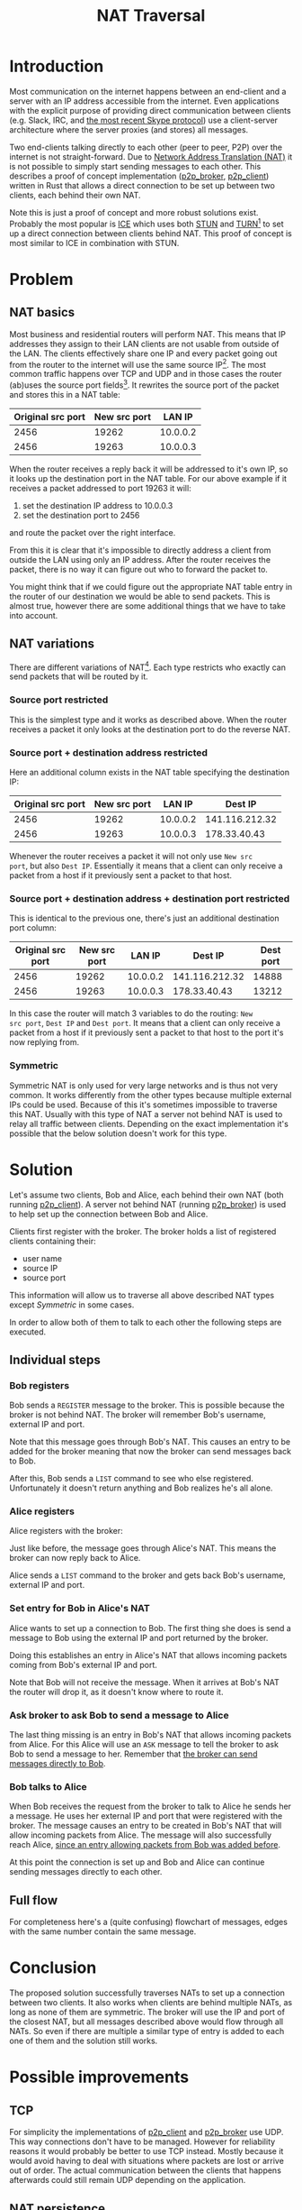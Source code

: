 #+TITLE: NAT Traversal
#+OPTIONS: ^:nil
#+EXPORT_FILE_NAME: index.html
#+HTML_HEAD: <link rel="stylesheet" type="text/css" href="https://jorenvo.github.io/notes/css/solarized-light.css"/>
#+HTML_HEAD: <link rel="icon" href="https://jorenvo.github.io/notes/favicon.ico" type="image/x-icon"/>
* Introduction
Most communication on the internet happens between an end-client and a
server with an IP address accessible from the internet. Even
applications with the explicit purpose of providing direct
communication between clients (e.g. Slack, IRC, and [[https://support.skype.com/en/faq/FA12381/what-does-it-mean-that-skype-is-moving-from-peer-to-peer-to-the-cloud][the most recent
Skype protocol]]) use a client-server architecture where the server
proxies (and stores) all messages.

Two end-clients talking directly to each other (peer to peer, P2P)
over the internet is not straight-forward. Due to [[https://en.wikipedia.org/wiki/Network_address_translation][Network Address
Translation (NAT)]] it is not possible to simply start sending messages
to each other. This describes a proof of concept implementation
([[https://github.com/jorenvo/p2p_broker][p2p_broker]], [[https://github.com/jorenvo/p2p_client][p2p_client]]) written in Rust that allows a direct
connection to be set up between two clients, each behind their own
NAT.

Note this is just a proof of concept and more robust solutions
exist. Probably the most popular is [[https://en.wikipedia.org/wiki/Interactive_Connectivity_Establishment][ICE]] which uses both [[https://en.wikipedia.org/wiki/STUN][STUN]] and [[https://en.wikipedia.org/wiki/Traversal_Using_Relays_around_NAT][TURN]][fn:turn]
to set up a direct connection between clients behind NAT. This proof
of concept is most similar to ICE in combination with STUN.
* Problem
** NAT basics
Most business and residential routers will perform NAT. This means
that IP addresses they assign to their LAN clients are not usable from
outside of the LAN. The clients effectively share one IP and every
packet going out from the router to the internet will use the same
source IP[fn:masquerade]. The most common traffic happens over TCP and
UDP and in those cases the router (ab)uses the source port
fields[fn:icmp_nat]. It rewrites the source port of the packet and
stores this in a NAT table:

|-------------------+--------------+----------|
| Original src port | New src port |   LAN IP |
|-------------------+--------------+----------|
|              2456 |        19262 | 10.0.0.2 |
|              2456 |        19263 | 10.0.0.3 |
|-------------------+--------------+----------|

When the router receives a reply back it will be addressed to it's own
IP, so it looks up the destination port in the NAT table. For our
above example if it receives a packet addressed to port 19263 it will:

1. set the destination IP address to 10.0.0.3
2. set the destination port to 2456

and route the packet over the right interface.

From this it is clear that it's impossible to directly address a
client from outside the LAN using only an IP address. After the router
receives the packet, there is no way it can figure out who to forward
the packet to.

You might think that if we could figure out the appropriate NAT table
entry in the router of our destination we would be able to send
packets. This is almost true, however there are some additional things
that we have to take into account.
** NAT variations
There are different variations of NAT[fn:rfc_nat_variations]. Each
type restricts who exactly can send packets that will be routed by it.
*** Source port restricted
This is the simplest type and it works as described above. When the
router receives a packet it only looks at the destination port to do
the reverse NAT.
*** Source port + destination address restricted
Here an additional column exists in the NAT table specifying the
destination IP:

|-------------------+--------------+----------+----------------|
| Original src port | New src port |   LAN IP |        Dest IP |
|-------------------+--------------+----------+----------------|
|              2456 |        19262 | 10.0.0.2 | 141.116.212.32 |
|              2456 |        19263 | 10.0.0.3 |   178.33.40.43 |
|-------------------+--------------+----------+----------------|

Whenever the router receives a packet it will not only use =New src
port=, but also =Dest IP=. Essentially it means that a client can only
receive a packet from a host if it previously sent a packet to that
host.
*** Source port + destination address + destination port restricted
This is identical to the previous one, there's just an additional
destination port column:

|-------------------+--------------+----------+----------------+-----------|
| Original src port | New src port |   LAN IP |        Dest IP | Dest port |
|-------------------+--------------+----------+----------------+-----------|
|              2456 |        19262 | 10.0.0.2 | 141.116.212.32 |     14888 |
|              2456 |        19263 | 10.0.0.3 |   178.33.40.43 |     13212 |
|-------------------+--------------+----------+----------------+-----------|

In this case the router will match 3 variables to do the routing: =New
src port=, =Dest IP= and =Dest port=. It means that a client can only
receive a packet from a host if it previously sent a packet to that
host to the port it's now replying from.
*** Symmetric
Symmetric NAT is only used for very large networks and is thus not
very common. It works differently from the other types because
multiple external IPs could be used. Because of this it's sometimes
impossible to traverse this NAT. Usually with this type of NAT a
server not behind NAT is used to relay all traffic between
clients. Depending on the exact implementation it's possible that the
below solution doesn't work for this type.
* Solution
Let's assume two clients, Bob and Alice, each behind their own NAT
(both running [[https://github.com/jorenvo/p2p_client][p2p_client]]). A server not behind NAT (running
[[https://github.com/jorenvo/p2p_broker][p2p_broker]]) is used to help set up the connection between Bob and
Alice.

Clients first register with the broker. The broker holds a list of
registered clients containing their:

- user name
- source IP
- source port

This information will allow us to traverse all above described NAT
types except /Symmetric/ in some cases.

In order to allow both of them to talk to each other the following
steps are executed.
** Individual steps
*** Bob registers
Bob sends a =REGISTER= message to the broker. This is possible because
the broker is not behind NAT. The broker will remember Bob's username,
external IP and port. 

[[./graphs/flow_bob_register.png]]

<<broker_can_talk_to_bob>>
Note that this message goes through Bob's NAT. This causes an entry to
be added for the broker meaning that now the broker can send messages
back to Bob.

After this, Bob sends a =LIST= command to see who else
registered. Unfortunately it doesn't return anything and Bob realizes
he's all alone.
*** Alice registers
Alice registers with the broker:

[[./graphs/flow_alice_register.png]]

Just like before, the message goes through Alice's NAT. This means the
broker can now reply back to Alice.

Alice sends a =LIST= command to the broker and gets back Bob's
username, external IP and port.
*** Set entry for Bob in Alice's NAT <<sec:bob_entry_alice_nat>>
Alice wants to set up a connection to Bob. The first thing she does is
send a message to Bob using the external IP and port returned by the
broker.

[[./graphs/flow_alice_bob.png]]

Doing this establishes an entry in Alice's NAT that allows incoming
packets coming from Bob's external IP and port.

Note that Bob will not receive the message. When it arrives at Bob's
NAT the router will drop it, as it doesn't know where to route it.
*** Ask broker to ask Bob to send a message to Alice
The last thing missing is an entry in Bob's NAT that allows incoming
packets from Alice. For this Alice will use an =ASK= message to tell
the broker to ask Bob to send a message to her. Remember that [[broker_can_talk_to_bob][the
broker can send messages directly to Bob]].

[[./graphs/flow_alice_broker_bob.png]]
*** Bob talks to Alice
When Bob receives the request from the broker to talk to Alice he
sends her a message. He uses her external IP and port that were
registered with the broker. The message causes an entry to be created
in Bob's NAT that will allow incoming packets from Alice. The message
will also successfully reach Alice, [[sec:bob_entry_alice_nat][since an entry allowing packets
from Bob was added before]].

[[./graphs/flow_bob_alice.png]]

At this point the connection is set up and Bob and Alice can continue
sending messages directly to each other.
** Full flow
For completeness here's a (quite confusing) flowchart of messages,
edges with the same number contain the same message.

[[./graphs/flow_full.png]]
* Conclusion
The proposed solution successfully traverses NATs to set up a
connection between two clients. It also works when clients are behind
multiple NATs, as long as none of them are symmetric. The broker will
use the IP and port of the closest NAT, but all messages described
above would flow through all NATs. So even if there are multiple a
similar type of entry is added to each one of them and the solution
still works.
* Possible improvements
** TCP
For simplicity the implementations of [[https://github.com/jorenvo/p2p_client][p2p_client]] and [[https://github.com/jorenvo/p2p_broker][p2p_broker]] use
UDP. This way connections don't have to be managed. However for
reliability reasons it would probably be better to use TCP instead.
Mostly because it would avoid having to deal with situations where
packets are lost or arrive out of order. The actual communication
between the clients that happens afterwards could still remain UDP
depending on the application.
** NAT persistence
How long an entry remains in a NAT table is implementation
specific. To ensure clients who registered remain reachable by the
broker it could send a keep-alive message at regular intervals. This
should prevent the NAT entry from being removed by the router.
** Unregister
Currently it's not possible for a client to unregister. This could be
handled in conjunction with the above. When a broker sends a
keep-alive message it could wait for a response from the client. If
the client doesn't answer the broker could unregister it.
** LAN
When two clients are behind the same NAT they are not able to
connect. When a packet is sent to the external IP of a router it
doesn't seem to route it back in using the normal NAT table. One way
this could be solved is by including the internal IP in the =REGISTER=
message. When a client wants to connect to another and sees that their
external IPs match it could instead directly connect to the internal
IP.

[fn:turn] Although TURN is not peer-to-peer, it uses a server that
relays all traffic. It's usually only used when STUN doesn't work.
[fn:icmp_nat] Router manufacturers have to be creative for protocols
without a consistent port mapping, e.g. [[https://www.cisco.com/c/en/us/support/docs/ip/network-address-translation-nat/13771-10.html][ICMP]].
[fn:masquerade] This is sometimes referred to as IP masquerading.
[fn:rfc_nat_variations] This NAT classification is defined by [[https://tools.ietf.org/html/rfc3489#section-5][RFC
3489]]. It has been criticized for being overly simple, but it's good
enough for our purpose. Note that I changed the names because they're
confusing.
